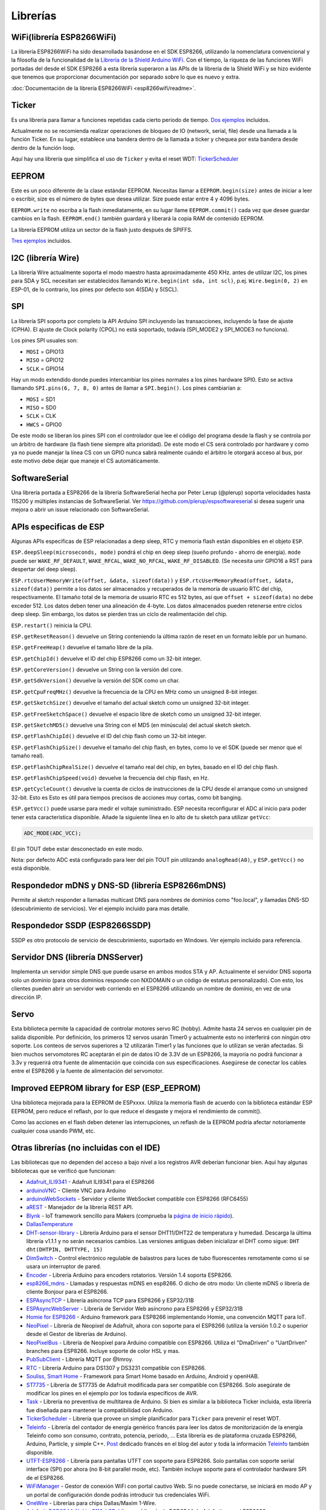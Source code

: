 Librerías
=========

WiFi(librería ESP8266WiFi)
-------------------------

La librería ESP8266WiFi ha sido desarrollada basándose en el SDK ESP8266, utilizando la nomenclatura convencional y la filosofía de la funcionalidad de la `Librería de la Shield Arduino WiFi <https://www.arduino.cc/en/Reference/WiFi>`__. Con el tiempo, la riqueza de las funciones WiFi portadas del desde el SDK ESP8266 a esta librería superaron a las APIs de la librería de la Shield WiFi y se hizo evidente que tenemos que proporcionar documentación por separado sobre lo que es nuevo y extra.

:doc:`Documentación de la librería ESP8266WiFi <esp8266wifi/readme>`.

Ticker
------

Es una librería para llamar a funciones repetidas cada cierto periodo de tiempo. `Dos ejemplos <https://github.com/esp8266/Arduino/tree/master/libraries/Ticker/examples>`_ incluidos.

Actualmente no se recomienda realizar operaciones de bloqueo de IO (network, serial, file) desde una llamada a la función Ticker. En su lugar, establece una bandera dentro de la llamada a ticker y chequea por esta bandera desde dentro de la función loop.

Aquí hay una librería que simplifica el uso de ``Ticker`` y evita el reset WDT:
`TickerScheduler <https://github.com/Toshik/TickerScheduler>`__

EEPROM
------

Este es un poco diferente de la clase estándar EEPROM. Necesitas llamar a ``EEPROM.begin(size)`` antes de iniciar a leer o escribir, size es el número de bytes que desea utilizar. Size puede estar entre 4 y 4096 bytes.

``EEPROM.write`` no escriba a la flash inmediatamente, en su lugar llame ``EEPROM.commit()`` cada vez que desee guardar cambios en la flash. ``EEPROM.end()`` también guardará y liberará la copia RAM de contenido EEPROM.

La librería EEPROM utiliza un sector de la flash justo después de SPIFFS.

`Tres ejemplos <https://github.com/esp8266/Arduino/tree/master/libraries/EEPROM>`__  incluidos.

I2C (librería Wire)
------------------

La librería Wire actualmente soporta el modo maestro hasta aproximadamente 450 KHz. antes de utilizar I2C, los pines para SDA y SCL necesitan ser establecidos llamando ``Wire.begin(int sda, int scl)``, p.ej. ``Wire.begin(0, 2)`` en ESP-01, de lo contrario, los pines por defecto son 4(SDA) y 5(SCL).

SPI
---

La librería SPI soporta por completo la API Arduino SPI incluyendo las transacciones, incluyendo la fase de ajuste (CPHA). El ajuste de Clock polarity (CPOL) no está soportado, todavía (SPI\_MODE2 y SPI\_MODE3 no funciona).

Los pines SPI usuales son: 

- ``MOSI`` = GPIO13
- ``MISO`` = GPIO12
- ``SCLK`` = GPIO14

Hay un modo extendido donde puedes intercambiar los pines normales a los pines hardware SPI0. Esto se activa llamando ``SPI.pins(6, 7, 8, 0)`` antes de llamar a ``SPI.begin()``. Los pines cambiarían a:

- ``MOSI`` = SD1
- ``MISO`` = SD0
- ``SCLK`` = CLK
- ``HWCS`` = GPIO0

De este modo se liberan los pines SPI con el controlador que lee el código del programa desde la flash y se controla por un árbitro de hardware (la flash tiene siempre alta prioridad). De este modo el CS será controlado por hardware y como ya no puede manejar la línea CS con un GPIO nunca sabrá realmente cuándo el árbitro le otorgará acceso al bus, por este motivo debe dejar que maneje el CS automáticamente.


SoftwareSerial
--------------

Una librería portada a ESP8266 de la librería SoftwareSerial hecha por Peter Lerup (@plerup) soporta velocidades hasta 115200 y múltiples instancias de SoftwareSerial. Ver https://github.com/plerup/espsoftwareserial si desea sugerir una mejora o abrir un issue relacionado con SoftwareSerial.

APIs especificas de ESP 
-----------------

Algunas APIs especificas de ESP relacionadas a deep sleep, RTC y memoria flash están disponibles en el objeto ``ESP``.

``ESP.deepSleep(microseconds, mode)`` pondrá el chip en deep sleep (sueño profundo - ahorro de energía). ``mode`` puede ser ``WAKE_RF_DEFAULT``, ``WAKE_RFCAL``, ``WAKE_NO_RFCAL``, ``WAKE_RF_DISABLED``. (Se necesita unir GPIO16 a RST para despertar del deep sleep).

``ESP.rtcUserMemoryWrite(offset, &data, sizeof(data))`` y ``ESP.rtcUserMemoryRead(offset, &data, sizeof(data))`` permite a los datos ser almacenados y recuperados de la memoria de usuario RTC del chip, respectivamente. El tamaño total de la memoria de usuario RTC es 512 bytes, así que ``offset + sizeof(data)`` no debe exceder 512. Los datos deben tener una alineación de 4-byte. Los datos almacenados pueden retenerse entre ciclos deep sleep. Sin embargo, los datos se pierden tras un ciclo de realimentación del chip.

``ESP.restart()`` reinicia la CPU.

``ESP.getResetReason()`` devuelve un String conteniendo la última razón de reset en un formato leíble por un humano.

``ESP.getFreeHeap()`` devuelve el tamaño libre de la pila.

``ESP.getChipId()`` devuelve el ID del chip ESP8266 como un 32-bit integer.

``ESP.getCoreVersion()`` devuelve un String con la versión del core.

``ESP.getSdkVersion()`` devuelve la versión del SDK como un char.

``ESP.getCpuFreqMHz()`` devuelve la frecuencia de la CPU en MHz como un unsigned 8-bit integer.

``ESP.getSketchSize()`` devuelve el tamaño del actual sketch como un unsigned 32-bit integer.

``ESP.getFreeSketchSpace()`` devuelve el espacio libre de sketch como un unsigned 32-bit integer.

``ESP.getSketchMD5()`` devuelve una String con el MD5 (en minúscula) del actual sketch sketch.

``ESP.getFlashChipId()`` devuelve el ID del chip flash como un 32-bit integer.

``ESP.getFlashChipSize()`` devuelve el tamaño del chip flash, en bytes, como lo ve el SDK (puede ser menor que el tamaño real).

``ESP.getFlashChipRealSize()`` devuelve el tamaño real del chip, en bytes, basado en el ID del chip flash.

``ESP.getFlashChipSpeed(void)`` devuelve la frecuencia del chip flash, en Hz.

``ESP.getCycleCount()`` devuelve la cuenta de ciclos de instrucciones de  la CPU desde el arranque como un unsigned 32-bit. Esto es Esto es útil para tiempos precisos de acciones muy cortas, como bit banging.

``ESP.getVcc()`` puede usarse para medir el voltaje suministrado. ESP necesita reconfigurar el ADC al inicio para poder tener esta caracteristica disponible. Añade la siguiente línea en lo alto de tu sketch para utilizar ``getVcc``:

.. code:: cpp

    ADC_MODE(ADC_VCC);

El pin TOUT debe estar desconectado en este modo.

Nota: por defecto ADC está configurado para leer del pin TOUT pin utilizando ``analogRead(A0)``, y ``ESP.getVcc()`` no está disponible.

Respondedor mDNS y DNS-SD (librería ESP8266mDNS)
-----------------------------------------------

Permite al sketch responder a llamadas multicast DNS para nombres de dominios como "foo.local", y llamadas DNS-SD (descubrimiento de servicios). Ver el ejemplo incluido para mas detalle.

Respondedor SSDP (ESP8266SSDP)
----------------------------

SSDP es otro protocolo de servicio de descubrimiento, suportado en Windows. Ver ejemplo incluido para referencia.

Servidor DNS (librería DNSServer)
------------------------------

Implementa un servidor simple DNS que puede usarse en ambos modos STA y AP. Actualmente el servidor DNS soporta solo un dominio (para otros dominios responde con NXDOMAIN o un código de estatus personalizado). Con esto, los clientes pueden abrir un servidor web corriendo en el ESP8266 utilizando un nombre de dominio, en vez de una dirección IP.

Servo
-----

Esta biblioteca permite la capacidad de controlar motores servo RC (hobby). Admite hasta 24 servos en cualquier pin de salida disponible. Por definición, los primeros 12 servos usarán Timer0 y actualmente esto no interferirá con ningún otro soporte. Los conteos de servos superiores a 12 utilizarán Timer1 y las funciones que lo utilizan se verán afectadas. Si bien muchos servomotores RC aceptarán el pin de datos IO de 3.3V de un ESP8266, la mayoría no podrá funcionar a 3.3v y requerirá otra fuente de alimentación que coincida con sus especificaciones. Asegúrese de conectar los cables entre el ESP8266 y la fuente de alimentación del servomotor.

Improved EEPROM library for ESP (ESP_EEPROM)
--------------------------------------------

Una biblioteca mejorada para la EEPROM de ESPxxxx. Utiliza la memoria flash de acuerdo con la biblioteca estándar ESP EEPROM, pero reduce el reflash, por lo que reduce el desgaste y mejora el rendimiento de commit().

Como las acciones en el flash deben detener las interrupciones, un reflash de la EEPROM podría afectar notoriamente cualquier cosa usando PWM, etc.

Otras librerías (no incluidas con el IDE)
-------------------------------------------

Las bibliotecas que no dependen del acceso a bajo nivel a los registros AVR deberían funcionar bien. Aquí hay algunas bibliotecas que se verificó que funcionan:

-  `Adafruit\_ILI9341 <https://github.com/Links2004/Adafruit_ILI9341>`__ - Adafruit ILI9341 para el ESP8266
-  `arduinoVNC <https://github.com/Links2004/arduinoVNC>`__ - Cliente VNC para Arduino
-  `arduinoWebSockets <https://github.com/Links2004/arduinoWebSockets>`__ - Servidor y cliente WebSocket compatible con ESP8266 (RFC6455)
-  `aREST <https://github.com/marcoschwartz/aREST>`__ - Manejador de la librería REST API.
-  `Blynk <https://github.com/blynkkk/blynk-library>`__ - IoT framework sencillo para Makers (comprueba la `página de inicio rápido <https://www.blynk.cc/getting-started/>`__).
-  `DallasTemperature <https://github.com/milesburton/Arduino-Temperature-Control-Library.git>`__
-  `DHT-sensor-library <https://github.com/adafruit/DHT-sensor-library>`__ - Librería Arduino para el sensor DHT11/DHT22 de temperatura y humedad. Descarga la última librería v1.1.1 y no serán necesarios cambios. Las versiones antiguas deben inicializar el DHT como sigue: ``DHT dht(DHTPIN, DHTTYPE, 15)``
-  `DimSwitch <https://github.com/krzychb/DimSwitch>`__ - Control electrónico regulable de balastros para luces de tubo fluorescentes remotamente como si se usara un interruptor de pared.
-  `Encoder <https://github.com/PaulStoffregen/Encoder>`__ - Librería Arduino para encoders rotatorios. Versión 1.4 soporta ESP8266.
-  `esp8266\_mdns <https://github.com/mrdunk/esp8266_mdns>`__ - Llamadas y respuestas mDNS en esp8266. O dicho de otro modo: Un cliente mDNS o librería de cliente Bonjour para el ESP8266.
-  `ESPAsyncTCP <https://github.com/me-no-dev/ESPAsyncTCP>`__ - Librería asíncrona TCP para ESP8266 y ESP32/31B
-  `ESPAsyncWebServer <https://github.com/me-no-dev/ESPAsyncWebServer>`__ - Librería de Servidor Web asíncrono para ESP8266 y ESP32/31B
-  `Homie for ESP8266 <https://github.com/marvinroger/homie-esp8266>`__ - Arduino framework para ESP8266 implementando Homie, una convención MQTT para IoT.
-  `NeoPixel <https://github.com/adafruit/Adafruit_NeoPixel>`__ - Librería de Neopixel de Adafruit, ahora con soporte para el ESP8266 (utiliza la versión 1.0.2 o superior desde el Gestor de librerías de Arduino).
-  `NeoPixelBus <https://github.com/Makuna/NeoPixelBus>`__ - Librería de Neopixel para Arduino compatible con ESP8266. Utiliza el "DmaDriven" o "UartDriven" branches para ESP8266. Incluye soporte de color HSL y mas.
-  `PubSubClient <https://github.com/Imroy/pubsubclient>`__ - Librería MQTT por @Imroy.
-  `RTC <https://github.com/Makuna/Rtc>`__ - Librería Arduino para DS1307 y DS3231 compatible con ESP8266.
-  `Souliss, Smart Home <https://github.com/souliss/souliss>`__ - Framework para Smart Home basado en Arduino, Android y openHAB.
-  `ST7735 <https://github.com/nzmichaelh/Adafruit-ST7735-Library>`__ - Librería de ST7735 de Adafruit modificada para ser compatible con ESP8266. Solo asegúrate de modificar los pines en el ejemplo por los todavía específicos de AVR.
-  `Task <https://github.com/Makuna/Task>`__ - Librería no preventiva de multitarea de Arduino. Si bien es similar a la biblioteca Ticker incluida, esta librería fue diseñada para mantener la compatibilidad con Arduino.
-  `TickerScheduler <https://github.com/Toshik/TickerScheduler>`__ - Librería que provee un simple planificador para ``Ticker`` para prevenir el reset WDT.
-  `Teleinfo <https://github.com/hallard/LibTeleinfo>`__ - Librería del contador de energía genérico francés para leer los datos de monitorización de la energía Teleinfo como son consumo, contrato, potencia, periodo, ... Esta librería es de plataforma cruzada ESP8266, Arduino, Particle, y simple C++. `Post <https://hallard.me/libteleinfo/>`__  dedicado francés en el blog del autor y toda la información `Teleinfo <https://hallard.me/category/tinfo/>`__ también disponible.
-  `UTFT-ESP8266 <https://github.com/gnulabis/UTFT-ESP8266>`__ - Librería para pantallas UTFT con soporte para ESP8266. Solo pantallas con soporte serial interface (SPI) por ahora (no 8-bit parallel mode, etc). También incluye soporte para el controlador hardware SPI de el ESP8266.
-  `WiFiManager <https://github.com/tzapu/WiFiManager>`__ - Gestor de conexión WiFi con portal cautivo Web. Si no puede conectarse, se iniciará en modo AP y un portal de configuración donde podrás introducir tus credenciales WiFi.
-  `OneWire <https://github.com/PaulStoffregen/OneWire>`__ - Librerías para chips Dallas/Maxim 1-Wire.
-  `Adafruit-PCD8544-Nokia-5110-LCD-Library <https://github.com/WereCatf/Adafruit-PCD8544-Nokia-5110-LCD-library>`__ - Librería de PCD8544 de Adafruit para el ESP8266.
-  `PCF8574\_ESP <https://github.com/WereCatf/PCF8574_ESP>`__ - Una librería muy simple para utilizar el expansor de GPIOs PCF857//PCF8574A I2C 8-pin.
-  `Dot Matrix Display Library 2 <https://github.com/freetronics/DMD2>`__ - Librería Freetronics DMD y pantalla Generic 16 x 32 P10 style Dot Matrix.
-  `SdFat-beta <https://github.com/greiman/SdFat-beta>`__ - Librería para tarjetas SD con soporte para nombres largos, SPI basado en software y hardware y mucho mas.
-  `FastLED <https://github.com/FastLED/FastLED>`__ - Una librería para controlar fácil y eficientemente una amplia variedad de chipsets LED, como el Neopixel (WS2812B), DotStar, LPD8806 y algunos mas. Incluye desvanecimiento, gradiente, funciones de conversión de color.
-  `OLED <https://github.com/klarsys/esp8266-OLED>`__ - Una librería para controlar pantallas OLED conectadas con I2C. Testeado con pantallas OLED gráficas de 0.96 pulgadas.
-  `MFRC522 <https://github.com/miguelbalboa/rfid>`__ - Una librería para utilizar el lector/escritor de tags RFID Mifare RC522.
-  `Ping <https://github.com/dancol90/ESP8266Ping>`__ - Permite al ESP8266 hacer ping a una máquina remota.
-  `AsyncPing <https://github.com/akaJes/AsyncPing>`__ - Librería totalmente asíncrona de Ping (tiene estadísticas completas ping y direcciones hardware MAC).
